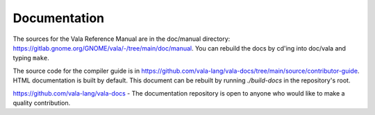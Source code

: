 Documentation
=============

The sources for the Vala Reference Manual are in the doc/manual directory: `<https://gitlab.gnome.org/GNOME/vala/-/tree/main/doc/manual>`_. You can rebuild the docs by cd'ing into doc/vala and typing ``make``.

The source code for the compiler guide is in `<https://github.com/vala-lang/vala-docs/tree/main/source/contributor-guide>`_. HTML documentation is built by default. This document can be rebuilt by running `./build-docs` in the repository's root.

.. todo::

   Add Generated binding documentation

.. todo::

   Add libvala documentation

`<https://github.com/vala-lang/vala-docs>`_ - The documentation repository is open to anyone who would like to make a quality contribution.
